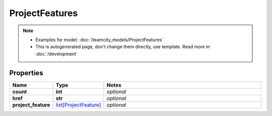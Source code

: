 ProjectFeatures
#########

.. note::

  + Examples for model: :doc:`/teamcity_models/ProjectFeatures`
  + This is autogenerated page, don't change them directly, use template. Read more in :doc:`/development`

Properties
----------
.. list-table::
   :widths: 15 15 70
   :header-rows: 1

   * - Name
     - Type
     - Notes
   * - **count**
     - **int**
     - `optional` 
   * - **href**
     - **str**
     - `optional` 
   * - **project_feature**
     -  `list[ProjectFeature] <./ProjectFeature.html>`_
     - `optional` 



